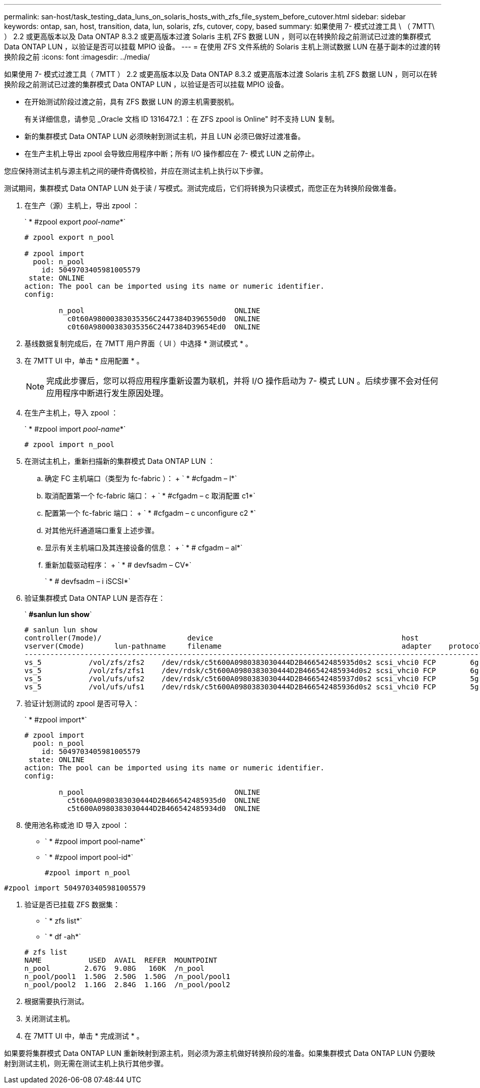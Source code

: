 ---
permalink: san-host/task_testing_data_luns_on_solaris_hosts_with_zfs_file_system_before_cutover.html 
sidebar: sidebar 
keywords: ontap, san, host, transition, data, lun, solaris, zfs, cutover, copy, based 
summary: 如果使用 7- 模式过渡工具 \ （ 7MTT\ ） 2.2 或更高版本以及 Data ONTAP 8.3.2 或更高版本过渡 Solaris 主机 ZFS 数据 LUN ，则可以在转换阶段之前测试已过渡的集群模式 Data ONTAP LUN ，以验证是否可以挂载 MPIO 设备。 
---
= 在使用 ZFS 文件系统的 Solaris 主机上测试数据 LUN 在基于副本的过渡的转换阶段之前
:icons: font
:imagesdir: ../media/


[role="lead"]
如果使用 7- 模式过渡工具（ 7MTT ） 2.2 或更高版本以及 Data ONTAP 8.3.2 或更高版本过渡 Solaris 主机 ZFS 数据 LUN ，则可以在转换阶段之前测试已过渡的集群模式 Data ONTAP LUN ，以验证是否可以挂载 MPIO 设备。

* 在开始测试阶段过渡之前，具有 ZFS 数据 LUN 的源主机需要脱机。
+
有关详细信息，请参见 _Oracle 文档 ID 1316472.1 ：在 ZFS zpool is Online" 时不支持 LUN 复制。

* 新的集群模式 Data ONTAP LUN 必须映射到测试主机，并且 LUN 必须已做好过渡准备。
* 在生产主机上导出 zpool 会导致应用程序中断；所有 I/O 操作都应在 7- 模式 LUN 之前停止。


您应保持测试主机与源主机之间的硬件奇偶校验，并应在测试主机上执行以下步骤。

测试期间，集群模式 Data ONTAP LUN 处于读 / 写模式。测试完成后，它们将转换为只读模式，而您正在为转换阶段做准备。

. 在生产（源）主机上，导出 zpool ：
+
` * #zpool export _pool-name_*`

+
[listing]
----
# zpool export n_pool

# zpool import
  pool: n_pool
    id: 5049703405981005579
 state: ONLINE
action: The pool can be imported using its name or numeric identifier.
config:

        n_pool                                   ONLINE
          c0t60A98000383035356C2447384D396550d0  ONLINE
          c0t60A98000383035356C2447384D39654Ed0  ONLINE
----
. 基线数据复制完成后，在 7MTT 用户界面（ UI ）中选择 * 测试模式 * 。
. 在 7MTT UI 中，单击 * 应用配置 * 。
+

NOTE: 完成此步骤后，您可以将应用程序重新设置为联机，并将 I/O 操作启动为 7- 模式 LUN 。后续步骤不会对任何应用程序中断进行发生原因处理。

. 在生产主机上，导入 zpool ：
+
` * #zpool import _pool-name_*`

+
[listing]
----
# zpool import n_pool
----
. 在测试主机上，重新扫描新的集群模式 Data ONTAP LUN ：
+
.. 确定 FC 主机端口（类型为 fc-fabric ）： + ` * #cfgadm – l*`
.. 取消配置第一个 fc-fabric 端口： + ` * #cfgadm – c 取消配置 c1*`
.. 配置第一个 fc-fabric 端口： + ` * #cfgadm – c unconfigure c2 *`
.. 对其他光纤通道端口重复上述步骤。
.. 显示有关主机端口及其连接设备的信息： + ` * # cfgadm – al*`
.. 重新加载驱动程序： + ` * # devfsadm – CV*`
+
` * # devfsadm – i iSCSI*`



. 验证集群模式 Data ONTAP LUN 是否存在：
+
` *#sanlun lun show*`

+
[listing]
----
# sanlun lun show
controller(7mode)/                    device                                            host                  lun
vserver(Cmode)       lun-pathname     filename                                          adapter    protocol   size    mode
--------------------------------------------------------------------------------------------------------------------------
vs_5           /vol/zfs/zfs2    /dev/rdsk/c5t600A0980383030444D2B466542485935d0s2 scsi_vhci0 FCP        6g      C
vs_5           /vol/zfs/zfs1    /dev/rdsk/c5t600A0980383030444D2B466542485934d0s2 scsi_vhci0 FCP        6g      C
vs_5           /vol/ufs/ufs2    /dev/rdsk/c5t600A0980383030444D2B466542485937d0s2 scsi_vhci0 FCP        5g      C
vs_5           /vol/ufs/ufs1    /dev/rdsk/c5t600A0980383030444D2B466542485936d0s2 scsi_vhci0 FCP        5g      C
----
. 验证计划测试的 zpool 是否可导入：
+
` * #zpool import*`

+
[listing]
----
# zpool import
  pool: n_pool
    id: 5049703405981005579
 state: ONLINE
action: The pool can be imported using its name or numeric identifier.
config:

        n_pool                                   ONLINE
          c5t600A0980383030444D2B466542485935d0  ONLINE
          c5t600A0980383030444D2B466542485934d0  ONLINE
----
. 使用池名称或池 ID 导入 zpool ：
+
** ` * #zpool import pool-name*`
** ` * #zpool import pool-id*`


+
[listing]
----
#zpool import n_pool
----
+
+

+
[listing]
----
#zpool import 5049703405981005579
----
. 验证是否已挂载 ZFS 数据集：
+
** ` * zfs list*`
** ` * df -ah*`


+
[listing]
----
# zfs list
NAME           USED  AVAIL  REFER  MOUNTPOINT
n_pool        2.67G  9.08G   160K  /n_pool
n_pool/pool1  1.50G  2.50G  1.50G  /n_pool/pool1
n_pool/pool2  1.16G  2.84G  1.16G  /n_pool/pool2
----
. 根据需要执行测试。
. 关闭测试主机。
. 在 7MTT UI 中，单击 * 完成测试 * 。


如果要将集群模式 Data ONTAP LUN 重新映射到源主机，则必须为源主机做好转换阶段的准备。如果集群模式 Data ONTAP LUN 仍要映射到测试主机，则无需在测试主机上执行其他步骤。
